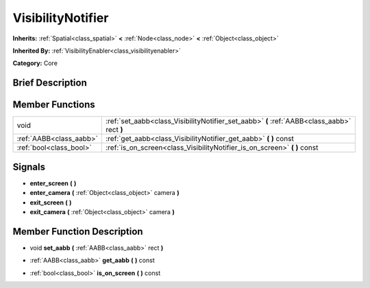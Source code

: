 .. Generated automatically by doc/tools/makerst.py in Godot's source tree.
.. DO NOT EDIT THIS FILE, but the doc/base/classes.xml source instead.

.. _class_VisibilityNotifier:

VisibilityNotifier
==================

**Inherits:** :ref:`Spatial<class_spatial>` **<** :ref:`Node<class_node>` **<** :ref:`Object<class_object>`

**Inherited By:** :ref:`VisibilityEnabler<class_visibilityenabler>`

**Category:** Core

Brief Description
-----------------



Member Functions
----------------

+--------------------------+-----------------------------------------------------------------------------------------------+
| void                     | :ref:`set_aabb<class_VisibilityNotifier_set_aabb>`  **(** :ref:`AABB<class_aabb>` rect  **)** |
+--------------------------+-----------------------------------------------------------------------------------------------+
| :ref:`AABB<class_aabb>`  | :ref:`get_aabb<class_VisibilityNotifier_get_aabb>`  **(** **)** const                         |
+--------------------------+-----------------------------------------------------------------------------------------------+
| :ref:`bool<class_bool>`  | :ref:`is_on_screen<class_VisibilityNotifier_is_on_screen>`  **(** **)** const                 |
+--------------------------+-----------------------------------------------------------------------------------------------+

Signals
-------

-  **enter_screen**  **(** **)**
-  **enter_camera**  **(** :ref:`Object<class_object>` camera  **)**
-  **exit_screen**  **(** **)**
-  **exit_camera**  **(** :ref:`Object<class_object>` camera  **)**

Member Function Description
---------------------------

.. _class_VisibilityNotifier_set_aabb:

- void  **set_aabb**  **(** :ref:`AABB<class_aabb>` rect  **)**

.. _class_VisibilityNotifier_get_aabb:

- :ref:`AABB<class_aabb>`  **get_aabb**  **(** **)** const

.. _class_VisibilityNotifier_is_on_screen:

- :ref:`bool<class_bool>`  **is_on_screen**  **(** **)** const


